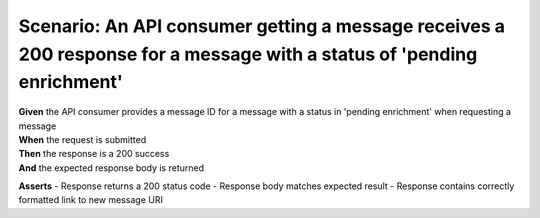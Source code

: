 Scenario: An API consumer getting a message receives a 200 response for a message with a status of 'pending enrichment'
=======================================================================================================================

| **Given** the API consumer provides a message ID for a message with a status in 'pending enrichment' when requesting a message
| **When** the request is submitted
| **Then** the response is a 200 success
| **And** the expected response body is returned

**Asserts**
- Response returns a 200 status code
- Response body matches expected result
- Response contains correctly formatted link to new message URI